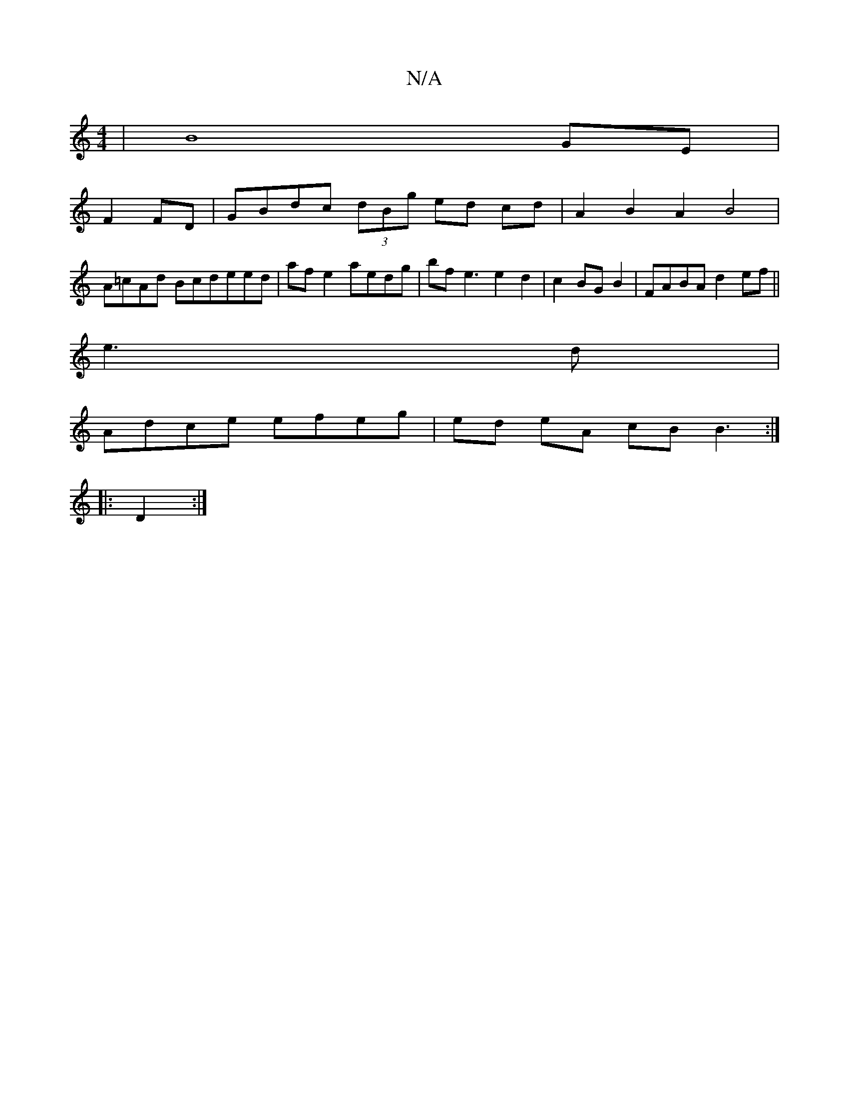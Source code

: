 X:1
T:N/A
M:4/4
R:N/A
K:Cmajor
 |B8 GE |
F2 FD | GBdc (3dBg ed cd|A2 B2 A2 B4 |
A=cAd Bcdeed|afe2 aedg|bfe3 e2d2|c2BGB2 | FABA d2ef ||
e3d|
Adce efeg | ed eA cB B3:|
|:D2 :|

|: D2 FF AFGD | ABGF A/2G/2F|G=FGA BGG2|ABAF EGCD:|

|: 